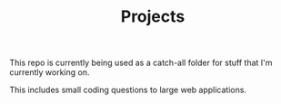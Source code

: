 #+TITLE: Projects

This repo is currently being used as a catch-all folder for stuff that I'm currently
working on.

This includes small coding questions to large web applications.


